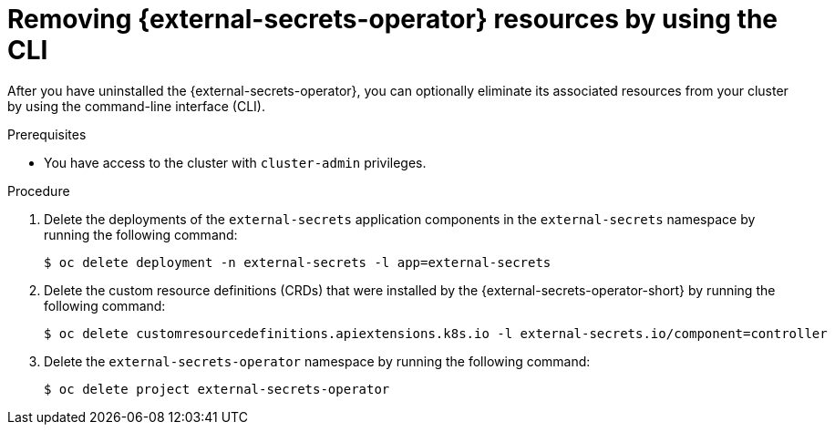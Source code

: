 // Module included in the following assemblies:
//
// * security/external-secrets-operator-uninstall.adoc

:_mod-docs-content-type: PROCEDURE
[id="external-secrets-remove-resources-cli_{context}"]
= Removing {external-secrets-operator} resources by using the CLI

After you have uninstalled the {external-secrets-operator}, you can optionally eliminate its associated resources from your cluster by using the command-line interface (CLI).

.Prerequisites

* You have access to the cluster with `cluster-admin` privileges.

.Procedure

. Delete the deployments of the `external-secrets` application components in the `external-secrets` namespace by running the following command:
+
[source,terminal]
----
$ oc delete deployment -n external-secrets -l app=external-secrets
----

. Delete the custom resource definitions (CRDs) that were installed by the {external-secrets-operator-short} by running the following command:
+
[source,terminal]
----
$ oc delete customresourcedefinitions.apiextensions.k8s.io -l external-secrets.io/component=controller
----

. Delete the `external-secrets-operator` namespace by running the following command:
+
[source,terminal]
----
$ oc delete project external-secrets-operator
----